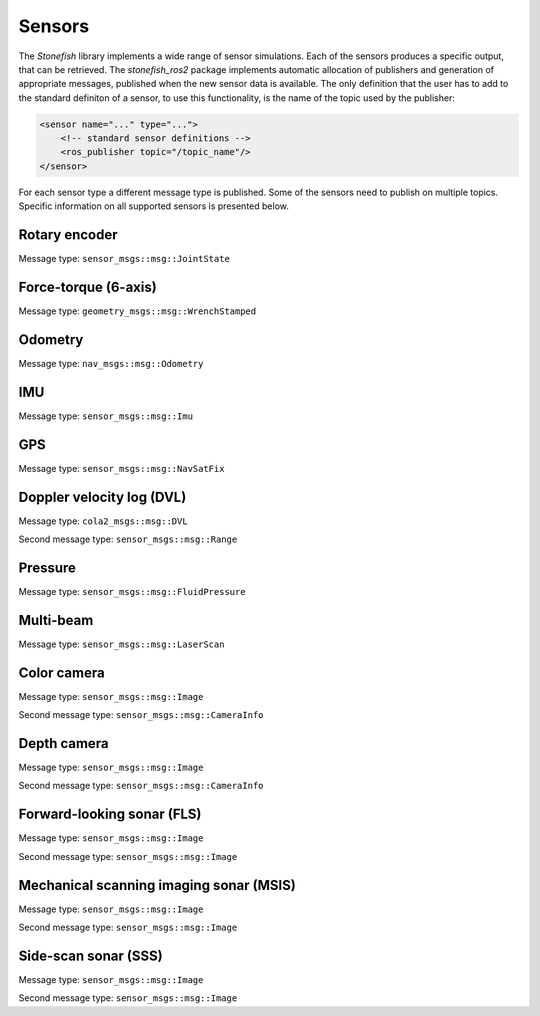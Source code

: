 .. _sensors:

=======
Sensors
=======

The *Stonefish* library implements a wide range of sensor simulations. Each of the sensors produces a specific output, that can be retrieved. The *stonefish_ros2* package implements automatic allocation of publishers and generation of appropriate messages, published when the new sensor data is available. The only definition that the user has to add to the standard definiton of a sensor, to use this functionality, is the name of the topic used by the publisher:

.. code-block:: xml

    <sensor name="..." type="...">
        <!-- standard sensor definitions -->
        <ros_publisher topic="/topic_name"/>
    </sensor>

For each sensor type a different message type is published. Some of the sensors need to publish on multiple topics. Specific information on all supported sensors is presented below.

Rotary encoder
==============

Message type: ``sensor_msgs::msg::JointState``

Force-torque (6-axis)
=====================

Message type: ``geometry_msgs::msg::WrenchStamped``

Odometry
========

Message type: ``nav_msgs::msg::Odometry``

IMU
===

Message type: ``sensor_msgs::msg::Imu``

GPS
===

Message type: ``sensor_msgs::msg::NavSatFix``

Doppler velocity log (DVL)
==========================

Message type: ``cola2_msgs::msg::DVL``

Second message type: ``sensor_msgs::msg::Range``

Pressure
========

Message type: ``sensor_msgs::msg::FluidPressure``

Multi-beam
==========

Message type: ``sensor_msgs::msg::LaserScan``

Color camera
============

Message type: ``sensor_msgs::msg::Image``

Second message type: ``sensor_msgs::msg::CameraInfo``

Depth camera
============

Message type: ``sensor_msgs::msg::Image``

Second message type: ``sensor_msgs::msg::CameraInfo``

Forward-looking sonar (FLS)
===========================

Message type: ``sensor_msgs::msg::Image``

Second message type: ``sensor_msgs::msg::Image``

Mechanical scanning imaging sonar (MSIS)
========================================

Message type: ``sensor_msgs::msg::Image``

Second message type: ``sensor_msgs::msg::Image``

Side-scan sonar (SSS)
=====================

Message type: ``sensor_msgs::msg::Image``

Second message type: ``sensor_msgs::msg::Image``

